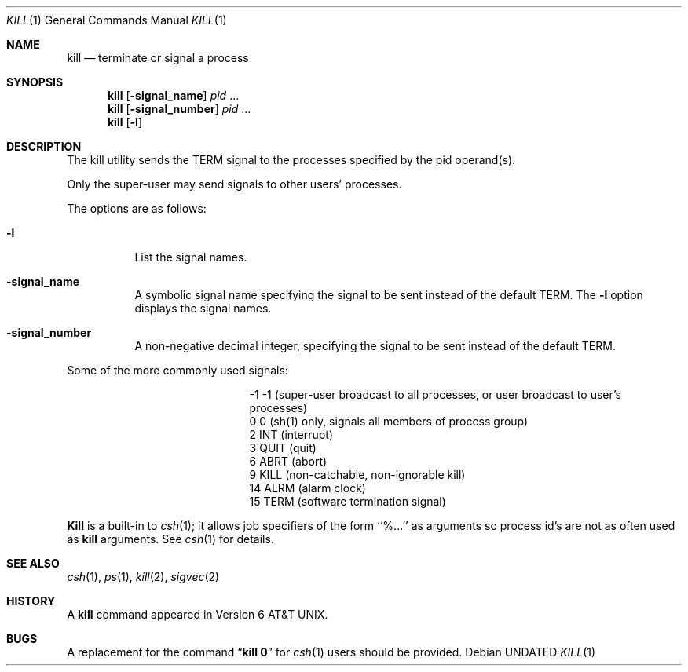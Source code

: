 .\" Copyright (c) 1980, 1990 The Regents of the University of California.
.\" All rights reserved.
.\"
.\" This code is derived from software contributed to Berkeley by
.\" the Institute of Electrical and Electronics Engineers, Inc.
.\"
.\" %sccs.include.redist.roff%
.\"
.\"	@(#)kill.1	6.9 (Berkeley) 10/09/91
.\"
.Dd 
.Dt KILL 1
.Os
.Sh NAME
.Nm kill
.Nd terminate or signal a process
.Sh SYNOPSIS
.Nm kill
.Op Fl signal_name
.Ar pid
\&...
.Nm kill
.Op Fl signal_number
.Ar pid
\&...
.Nm kill
.Op Fl l
.Sh DESCRIPTION
The kill utility sends the
.Dv TERM
signal to the processes specified
by the pid operand(s).
.Pp
Only the super-user may send signals to other users' processes.
.Pp
The options are as follows:
.Pp
.Bl -tag -width Ds
.It Fl l
List the signal names.
.It Fl signal_name
A symbolic signal name specifying the signal to be sent instead of the
default
.Dv TERM .
The
.Fl l
option displays the signal names.
.It Fl signal_number
A non-negative decimal integer, specifying the signal to be sent instead
of the default
.Dv TERM .
.El
.Pp
Some of the more commonly used signals:
.Bd -ragged -offset indent -compact
.Bl -column XXX TERM
.It -1	-1	(super-user broadcast to all processes, or user broadcast
to user's processes)
.It 0	0	(sh(1) only, signals all members of process group)
.It 2	INT	(interrupt)
.It 3	QUIT	(quit)
.It 6	ABRT	(abort)
.It 9	KILL	(non-catchable, non-ignorable kill)
.It 14	ALRM	(alarm clock)
.It 15	TERM	(software termination signal)
.El
.Ed
.Pp
.Nm Kill
is a built-in to
.Xr csh  1  ;
it allows job specifiers of the form ``%...'' as arguments
so process id's are not as often used as
.Nm kill
arguments.
See
.Xr csh  1
for details.
.Sh SEE ALSO
.Xr csh 1 ,
.Xr ps 1 ,
.Xr kill 2 ,
.Xr sigvec 2
.Sh HISTORY
A
.Nm kill
command appeared in
.At v6 .
.Sh BUGS
A replacement for the command
.Dq Li kill 0
for
.Xr csh  1
users should be provided.
